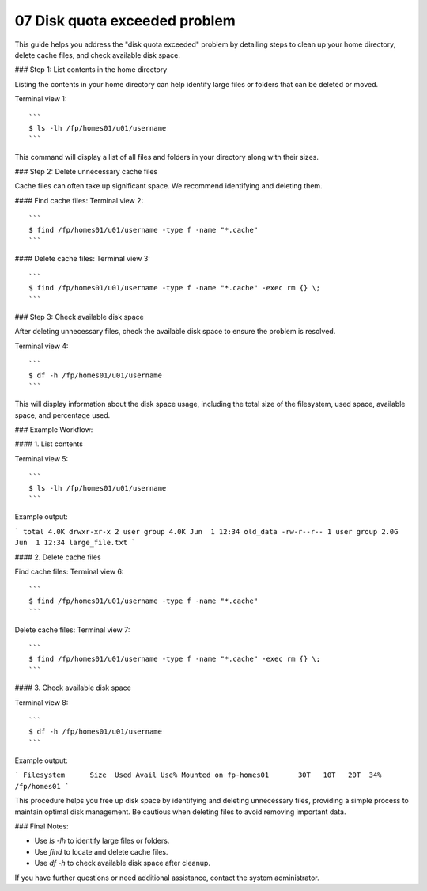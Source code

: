 .. _07 Disk quota:
07 Disk quota exceeded problem
===================

This guide helps you address the "disk quota exceeded" problem by detailing steps to clean up your home directory, delete cache files, and check available disk space.

### Step 1: List contents in the home directory

Listing the contents in your home directory can help identify large files or folders that can be deleted or moved.

Terminal view 1::

   ```
   $ ls -lh /fp/homes01/u01/username
   ```

This command will display a list of all files and folders in your directory along with their sizes.

### Step 2: Delete unnecessary cache files

Cache files can often take up significant space. We recommend identifying and deleting them.

#### Find cache files:
Terminal view 2::

   ```
   $ find /fp/homes01/u01/username -type f -name "*.cache"
   ```

#### Delete cache files:
Terminal view 3::

   ```
   $ find /fp/homes01/u01/username -type f -name "*.cache" -exec rm {} \;
   ```

### Step 3: Check available disk space

After deleting unnecessary files, check the available disk space to ensure the problem is resolved.

Terminal view 4::

   ```
   $ df -h /fp/homes01/u01/username
   ```

This will display information about the disk space usage, including the total size of the filesystem, used space, available space, and percentage used.

### Example Workflow:

#### 1. List contents

Terminal view 5::

   ```
   $ ls -lh /fp/homes01/u01/username
   ```

Example output:

```
total 4.0K
drwxr-xr-x 2 user group 4.0K Jun  1 12:34 old_data
-rw-r--r-- 1 user group 2.0G Jun  1 12:34 large_file.txt
```

#### 2. Delete cache files

Find cache files:
Terminal view 6::

   ```
   $ find /fp/homes01/u01/username -type f -name "*.cache"
   ```

Delete cache files:
Terminal view 7::

   ```
   $ find /fp/homes01/u01/username -type f -name "*.cache" -exec rm {} \;
   ```

#### 3. Check available disk space

Terminal view 8::

   ```
   $ df -h /fp/homes01/u01/username
   ```

Example output:

```
Filesystem      Size  Used Avail Use% Mounted on
fp-homes01       30T   10T   20T  34% /fp/homes01
```

This procedure helps you free up disk space by identifying and deleting unnecessary files, providing a simple process to maintain optimal disk management. Be cautious when deleting files to avoid removing important data.

### Final Notes:

- Use `ls -lh` to identify large files or folders.
- Use `find` to locate and delete cache files.
- Use `df -h` to check available disk space after cleanup.

If you have further questions or need additional assistance, contact the system administrator.
